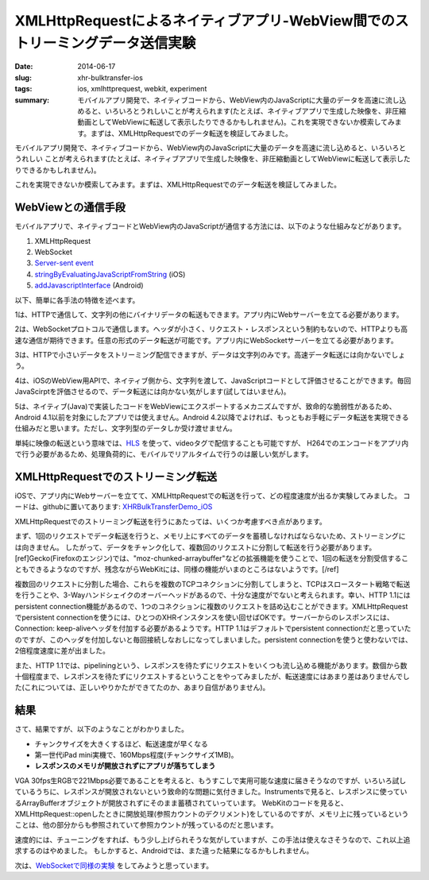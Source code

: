 XMLHttpRequestによるネイティブアプリ-WebView間でのストリーミングデータ送信実験
##############################################################################

:date: 2014-06-17
:slug: xhr-bulktransfer-ios
:tags: ios, xmlhttprequest, webkit, experiment
:summary: モバイルアプリ開発で、ネイティブコードから、WebView内のJavaScriptに大量のデータを高速に流し込めると、いろいろとうれしいことが考えられます(たとえば、ネイティブアプリで生成した映像を、非圧縮動画としてWebViewに転送して表示したりできるかもしれません)。これを実現できないか模索してみます。まずは、XMLHttpRequestでのデータ転送を検証してみました。
          
モバイルアプリ開発で、ネイティブコードから、WebView内のJavaScriptに大量のデータを高速に流し込めると、いろいろとうれしい
ことが考えられます(たとえば、ネイティブアプリで生成した映像を、非圧縮動画としてWebViewに転送して表示したりできるかもしれません)。

これを実現できないか模索してみます。まずは、XMLHttpRequestでのデータ転送を検証してみました。

WebViewとの通信手段
===================

モバイルアプリで、ネイティブコードとWebView内のJavaScriptが通信する方法には、以下のような仕組みなどがあります。

1. XMLHttpRequest
2. WebSocket
3. `Server-sent event <http://www.html5rocks.com/en/tutorials/eventsource/basics/>`_
4. `stringByEvaluatingJavaScriptFromString <https://developer.apple.com/library/ios/documentation/UIKit/Reference/UIWebView_Class/Reference/Reference.html>`_ (iOS)
5. `addJavascriptInterface <http://developer.android.com/reference/android/webkit/WebView.html>`_ (Android)

以下、簡単に各手法の特徴を述べます。

1は、HTTPで通信して、文字列の他にバイナリデータの転送もできます。アプリ内にWebサーバーを立てる必要があります。

2は、WebSocketプロトコルで通信します。ヘッダが小さく、リクエスト・レスポンスという制約もないので、HTTPよりも高速な通信が期待できます。任意の形式のデータ転送が可能です。アプリ内にWebSocketサーバーを立てる必要があります。

3は、HTTPで小さいデータをストリーミング配信できますが、データは文字列のみです。高速データ転送には向かないでしょう。

4は、iOSのWebView用APIで、ネイティブ側から、文字列を渡して、JavaScriptコードとして評価させることができます。毎回JavaScirptを評価させるので、データ転送には向かない気がします(試してはいません)。

5は、ネイティブ(Java)で実装したコードをWebViewにエクスポートするメカニズムですが、致命的な脆弱性があるため、Android 4.1以前を対象にしたアプリでは使えません。Android 4.2以降でよければ、もっともお手軽にデータ転送を実現できる仕組みだと思います。ただし、文字列型のデータしか受け渡せません。

単純に映像の転送という意味では、`HLS <http://en.wikipedia.org/wiki/HTTP_Live_Streaming>`_ を使って、videoタグで配信することも可能ですが、
H264でのエンコードをアプリ内で行う必要があるため、処理負荷的に、モバイルでリアルタイムで行うのは厳しい気がします。

XMLHttpRequestでのストリーミング転送
====================================

iOSで、アプリ内にWebサーバーを立てて、XMLHttpRequestでの転送を行って、どの程度速度が出るか実験してみました。
コードは、githubに置いてあります: `XHRBulkTransferDemo_iOS <https://github.com/tai2/XHRBulkTransferDemo_iOS>`_

.. image:: {filename}/images/xhr.png
   :align: center
   :alt: In-app web server to webview

XMLHttpRequestでのストリーミング転送を行うにあたっては、いくつか考慮すべき点があります。

まず、1回のリクエストでデータ転送を行うと、メモリ上にすべてのデータを蓄積しなければならないため、ストリーミングには向きません。
したがって、データをチャンク化して、複数回のリクエストに分割して転送を行う必要があります。[ref]Gecko(Firefoxのエンジン)では、"moz-chunked-arraybuffer"などの拡張機能を使うことで、1回の転送を分割受信することもできるようなのですが、残念ながらWebKitには、同様の機能がいまのところはないようです。[/ref]

複数回のリクエストに分割した場合、これらを複数のTCPコネクションに分割してしまうと、TCPはスロースタート戦略で転送を行うことや、3-Wayハンドシェイクのオーバーヘッドがあるので、十分な速度がでないと考えられます。幸い、HTTP 1.1にはpersistent connection機能があるので、1つのコネクションに複数のリクエストを詰め込むことができます。XMLHttpRequestでpersistent connectionを使うには、ひとつのXHRインスタンスを使い回せばOKです。サーバーからのレスポンスには、Connection: keep-aliveヘッダを付加する必要があるようです。HTTP 1.1はデフォルトでpersistent connectionだと思っていたのですが、このヘッダを付加しないと毎回接続しなおしになってしまいました。persistent connectionを使うと使わないでは、2倍程度速度に差が出ました。

また、HTTP 1.1では、pipeliningという、レスポンスを待たずにリクエストをいくつも流し込める機能があります。数個から数十個程度まで、レスポンスを待たずにリクエストするということをやってみましたが、転送速度にはあまり差はありませんでした(これについては、正しいやりかたができてたのか、あまり自信がありません)。

結果
=====

さて、結果ですが、以下のようなことがわかりました。

* チャンクサイズを大きくするほど、転送速度が早くなる
* 第一世代iPad mini実機で、160Mbps程度(チャンクサイズ1MB)。
* **レスポンスのメモリが開放されずにアプリが落ちてしまう**
   
VGA 30fps生RGBで221Mbps必要であることを考えると、もうすこしで実用可能な速度に届きそうなのですが、いろいろ試しているうちに、レスポンスが開放されないという致命的な問題に気付きました。Instrumentsで見ると、レスポンスに使っているArrayBufferオブジェクトが開放されずにそのまま蓄積されていっています。
WebKitのコードを見ると、XMLHttpRequest::openしたときに開放処理(参照カウントのデクリメント)をしているのですが、メモリ上に残っているということは、他の部分からも参照されていて参照カウントが残っているのだと思います。

速度的には、チューニングをすれば、もう少し上げられそうな気がしていますが、この手法は使えなさそうなので、これ以上追求するのはやめました。
もしかすると、Androidでは、また違った結果になるかもしれません。

次は、`WebSocketで同様の実験 <{filename}websocket_bulktransfer_ios.rst>`_ をしてみようと思っています。
